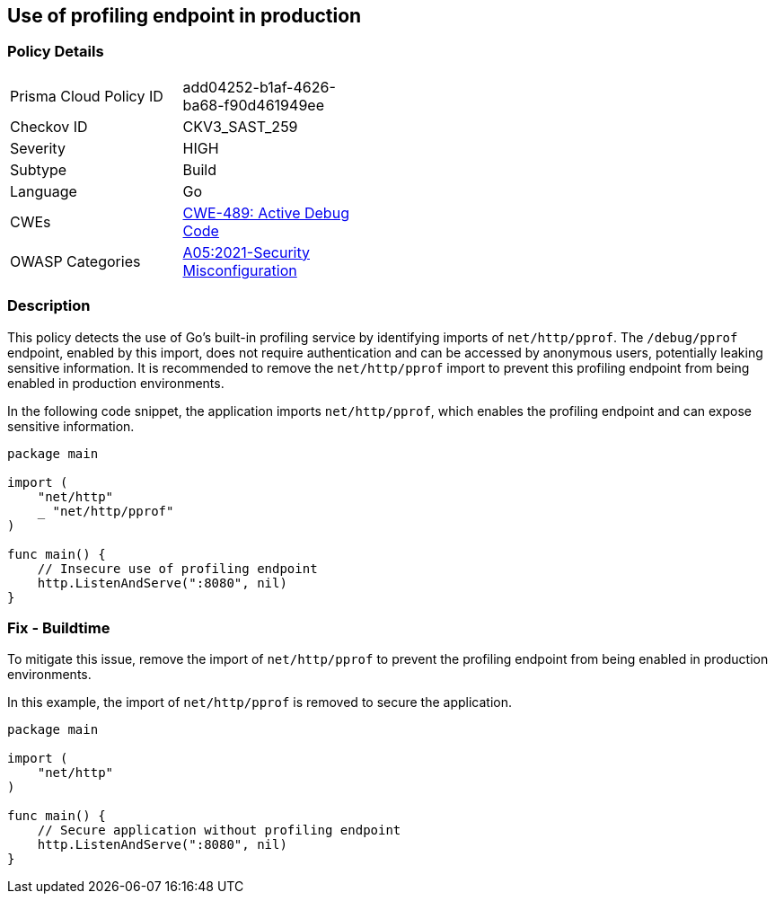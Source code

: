 == Use of profiling endpoint in production

=== Policy Details

[width=45%]
[cols="1,1"]
|=== 
|Prisma Cloud Policy ID 
| add04252-b1af-4626-ba68-f90d461949ee

|Checkov ID 
|CKV3_SAST_259

|Severity
|HIGH

|Subtype
|Build

|Language
|Go

|CWEs
|https://cwe.mitre.org/data/definitions/489.html[CWE-489: Active Debug Code]

|OWASP Categories
|https://owasp.org/Top10/A05_2021-Security_Misconfiguration/[A05:2021-Security Misconfiguration]

|=== 

=== Description

This policy detects the use of Go's built-in profiling service by identifying imports of `net/http/pprof`. The `/debug/pprof` endpoint, enabled by this import, does not require authentication and can be accessed by anonymous users, potentially leaking sensitive information. It is recommended to remove the `net/http/pprof` import to prevent this profiling endpoint from being enabled in production environments.

In the following code snippet, the application imports `net/http/pprof`, which enables the profiling endpoint and can expose sensitive information.

[source,Go]
----
package main

import (
    "net/http"
    _ "net/http/pprof"
)

func main() {
    // Insecure use of profiling endpoint
    http.ListenAndServe(":8080", nil)
}
----

=== Fix - Buildtime

To mitigate this issue, remove the import of `net/http/pprof` to prevent the profiling endpoint from being enabled in production environments.

In this example, the import of `net/http/pprof` is removed to secure the application.

[source,Go]
----
package main

import (
    "net/http"
)

func main() {
    // Secure application without profiling endpoint
    http.ListenAndServe(":8080", nil)
}
----